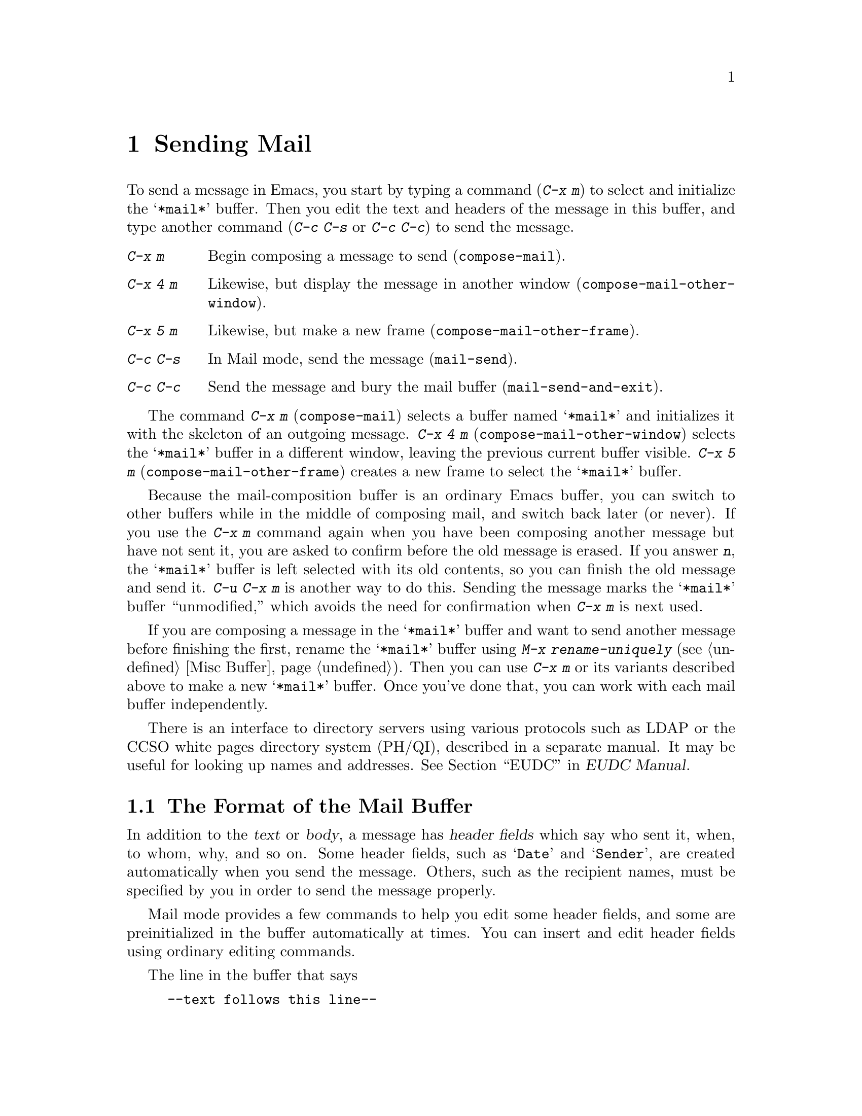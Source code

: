 @c This is part of the Emacs manual.
@c Copyright (C) 1985, 86, 87, 93, 94, 95, 97, 2000
@c   Free Software Foundation, Inc.
@c See file emacs.texi for copying conditions.
@node Sending Mail, Rmail, Picture, Top
@chapter Sending Mail
@cindex sending mail
@cindex mail
@cindex message

  To send a message in Emacs, you start by typing a command (@kbd{C-x m})
to select and initialize the @samp{*mail*} buffer.  Then you edit the text
and headers of the message in this buffer, and type another command
(@kbd{C-c C-s} or @kbd{C-c C-c}) to send the message.

@table @kbd
@item C-x m
Begin composing a message to send (@code{compose-mail}).
@item C-x 4 m
Likewise, but display the message in another window
(@code{compose-mail-other-window}).
@item C-x 5 m
Likewise, but make a new frame (@code{compose-mail-other-frame}).
@item C-c C-s
In Mail mode, send the message (@code{mail-send}).
@item C-c C-c
Send the message and bury the mail buffer (@code{mail-send-and-exit}).
@end table

@kindex C-x m
@findex compose-mail
@kindex C-x 4 m
@findex compose-mail-other-window
@kindex C-x 5 m
@findex compose-mail-other-frame
  The command @kbd{C-x m} (@code{compose-mail}) selects a buffer named
@samp{*mail*} and initializes it with the skeleton of an outgoing
message.  @kbd{C-x 4 m} (@code{compose-mail-other-window}) selects the
@samp{*mail*} buffer in a different window, leaving the previous current
buffer visible.  @kbd{C-x 5 m} (@code{compose-mail-other-frame}) creates
a new frame to select the @samp{*mail*} buffer.

  Because the mail-composition buffer is an ordinary Emacs buffer, you can
switch to other buffers while in the middle of composing mail, and switch
back later (or never).  If you use the @kbd{C-x m} command again when you
have been composing another message but have not sent it, you are asked to
confirm before the old message is erased.  If you answer @kbd{n}, the
@samp{*mail*} buffer is left selected with its old contents, so you can
finish the old message and send it.  @kbd{C-u C-x m} is another way to do
this.  Sending the message marks the @samp{*mail*} buffer ``unmodified,''
which avoids the need for confirmation when @kbd{C-x m} is next used.

  If you are composing a message in the @samp{*mail*} buffer and want to
send another message before finishing the first, rename the
@samp{*mail*} buffer using @kbd{M-x rename-uniquely} (@pxref{Misc
Buffer}).  Then you can use @kbd{C-x m} or its variants described above
to make a new @samp{*mail*} buffer.  Once you've done that, you can work
with each mail buffer independently.

@cindex directory servers
@cindex LDAP
@cindex PH/QI
@cindex names and addresses
There is an interface to directory servers using various protocols such
as LDAP or the CCSO white pages directory system (PH/QI), described in a
separate manual.  It may be useful for looking up names and addresses.
@xref{Top,,EUDC, eudc, EUDC Manual}.

@menu
* Format: Mail Format.	     Format of the mail being composed.
* Headers: Mail Headers.     Details of permitted mail header fields.
* Aliases: Mail Aliases.     Abbreviating and grouping mail addresses.
* Mode: Mail Mode.	     Special commands for editing mail being composed.
* Spook: Distracting NSA.    How to distract the NSA's attention.
* Fortune::                  `Fortune' items in signatures.
* Footnotes: Mail Footnotes. Making footnotes in messages.
* Methods: Mail Methods.     Using alternative mail-composition methods.
@end menu

@node Mail Format
@section The Format of the Mail Buffer

  In addition to the @dfn{text} or @dfn{body}, a message has @dfn{header
fields} which say who sent it, when, to whom, why, and so on.  Some
header fields, such as @samp{Date} and @samp{Sender}, are created
automatically when you send the message.  Others, such as the recipient
names, must be specified by you in order to send the message properly.

  Mail mode provides a few commands to help you edit some header fields,
and some are preinitialized in the buffer automatically at times.  You can
insert and edit header fields using ordinary editing commands.

  The line in the buffer that says

@example
--text follows this line--
@end example

@noindent
is a special delimiter that separates the headers you have specified from
the text.  Whatever follows this line is the text of the message; the
headers precede it.  The delimiter line itself does not appear in the
message actually sent.  The text used for the delimiter line is controlled
by the variable @code{mail-header-separator}.

Here is an example of what the headers and text in the mail buffer
might look like.

@example
To: gnu@@gnu.org
CC: lungfish@@spam.org, byob@@spam.org
Subject: The Emacs Manual
--Text follows this line--
Please ignore this message.
@end example

@node Mail Headers
@section Mail Header Fields
@cindex headers (of mail message)

  A header field in the mail buffer starts with a field name at the
beginning of a line, terminated by a colon.  Upper and lower case are
equivalent in field names (and in mailing addresses also).  After the
colon and optional whitespace comes the contents of the field.

  You can use any name you like for a header field, but normally people
use only standard field names with accepted meanings.  Here is a table
of fields commonly used in outgoing messages.

@table @samp
@item To
This field contains the mailing addresses to which the message is
addressed.  If you list more than one address, use commas, not spaces,
to separate them.

@item Subject
The contents of the @samp{Subject} field should be a piece of text
that says what the message is about.  The reason @samp{Subject} fields
are useful is that most mail-reading programs can provide a summary of
messages, listing the subject of each message but not its text.

@item CC
This field contains additional mailing addresses to send the message to,
like @samp{To} except that these readers should not regard the message
as directed at them.

@item BCC
This field contains additional mailing addresses to send the message to,
which should not appear in the header of the message actually sent.
Copies sent this way are called @dfn{blind carbon copies}.

@vindex mail-self-blind
@cindex copy of every outgoing message
To send a blind carbon copy of every outgoing message to yourself, set
the variable @code{mail-self-blind} to @code{t}.  To send a blind carbon
copy of every message to some other @var{address}, set the variable
@code{mail-default-headers} to @samp{"Bcc: @var{address}\n"}.

@item FCC
This field contains the name of one file and directs Emacs to append a
copy of the message to that file when you send the message.  If the file
is in Rmail format, Emacs writes the message in Rmail format; otherwise,
Emacs writes the message in system mail file format.

@vindex mail-archive-file-name
To put a fixed file name in the @samp{FCC} field each time you start
editing an outgoing message, set the variable
@code{mail-archive-file-name} to that file name.  Unless you remove the
@samp{FCC} field before sending, the message will be written into that
file when it is sent.

@item From
Use the @samp{From} field to say who you are, when the account you are
using to send the mail is not your own.  The contents of the @samp{From}
field should be a valid mailing address, since replies will normally go
there.  If you don't specify the @samp{From} field yourself, Emacs uses
the value of @code{user-mail-address} as the default.

@item Reply-to
Use this field to direct replies to a different address.  Most
mail-reading programs (including Rmail) automatically send replies to
the @samp{Reply-to} address in preference to the @samp{From} address.
By adding a @samp{Reply-to} field to your header, you can work around
any problems your @samp{From} address may cause for replies.

@cindex @env{REPLYTO} environment variable
@vindex mail-default-reply-to
To put a fixed @samp{Reply-to} address into every outgoing message, set
the variable @code{mail-default-reply-to} to that address (as a string).
Then @code{mail} initializes the message with a @samp{Reply-to} field as
specified.  You can delete or alter that header field before you send
the message, if you wish.  When Emacs starts up, if the environment
variable @env{REPLYTO} is set, @code{mail-default-reply-to} is
initialized from that environment variable.

@item In-reply-to
This field contains a piece of text describing a message you are
replying to.  Some mail systems can use this information to correlate
related pieces of mail.  Normally this field is filled in by Rmail
when you reply to a message in Rmail, and you never need to
think about it (@pxref{Rmail}).

@item References
This field lists the message IDs of related previous messages.  Rmail
sets up this field automatically when you reply to a message.
@end table

  The @samp{To}, @samp{CC}, @samp{BCC} and @samp{FCC} header fields can
appear any number of times, and each such header field can contain
multiple addresses, separated by commas.  This way, you can specify any
number of places to send the message.  A @samp{To}, @samp{CC}, or
@samp{BCC} field can also have continuation lines: one or more lines
starting with whitespace, following the starting line of the field, are
considered part of the field.  Here's an example of a @samp{To} field
with a continuation line:@refill

@example
@group
To: foo@@here.net, this@@there.net,
  me@@gnu.cambridge.mass.usa.earth.spiral3281
@end group
@end example

@vindex mail-from-style
  When you send the message, if you didn't write a @samp{From} field
yourself, Emacs puts in one for you.  The variable
@code{mail-from-style} controls the format:

@table @code
@item nil
Use just the email address, as in @samp{king@@grassland.com}.
@item parens
Use both email address and full name, as in @samp{king@@grassland.com (Elvis
Parsley)}.
@item angles
Use both email address and full name, as in @samp{Elvis Parsley
<king@@grassland.com>}.
@item system-default
Allow the system to insert the @samp{From} field.
@end table

@vindex mail-default-headers
  You can force Emacs to insert specific headers into the outgoing
message by customizing the variable @code{mail-default-headers}.  Its
value as a string is inserted before you edit the message.

@node Mail Aliases
@section Mail Aliases
@cindex mail aliases
@cindex @file{.mailrc} file
@cindex mailrc file

  You can define @dfn{mail aliases} in a file named @file{~/.mailrc}.
These are short mnemonic names which stand for mail addresses or groups of
mail addresses.  Like many other mail programs, Emacs expands aliases
when they occur in the @samp{To}, @samp{From}, @samp{CC}, @samp{BCC}, and
@samp{Reply-to} fields, plus their @samp{Resent-} variants.

  To define an alias in @file{~/.mailrc}, write a line in the following
format:

@example
alias @var{shortaddress} @var{fulladdresses}
@end example

@noindent
Here @var{fulladdresses} stands for one or more mail addresses for
@var{shortaddress} to expand into.  Separate multiple addresses with
spaces; if an address contains a space, quote the whole address with a
pair of double-quotes.

For instance, to make @code{maingnu} stand for
@code{gnu@@gnu.org} plus a local address of your own, put in
this line:@refill

@example
alias maingnu gnu@@gnu.org local-gnu
@end example

  Emacs also recognizes include commands in @samp{.mailrc} files.
They look like this:

@example
source @var{filename}
@end example

@noindent
The file @file{~/.mailrc} is used primarily by other mail-reading
programs; it can contain various other commands.  Emacs ignores
everything in it except for alias definitions and include commands.

@findex define-mail-alias
  Another way to define a mail alias, within Emacs alone, is with the
@code{define-mail-alias} command.  It prompts for the alias and then the
full address.  You can use it to define aliases in your @file{.emacs}
file, like this:

@example
(define-mail-alias "maingnu" "gnu@@gnu.org")
@end example

@vindex mail-aliases
  @code{define-mail-alias} records aliases by adding them to a
variable named @code{mail-aliases}.  If you are comfortable with
manipulating Lisp lists, you can set @code{mail-aliases} directly.  The
initial value of @code{mail-aliases} is @code{t}, which means that
Emacs should read @file{.mailrc} to get the proper value.

@vindex mail-personal-alias-file
  You can specify a different file name to use instead of
@file{~/.mailrc} by setting the variable
@code{mail-personal-alias-file}.

@findex expand-mail-aliases
  Normally, Emacs expands aliases when you send the message.  You do not
need to expand mail aliases before sending the message, but you can
expand them if you want to see where the mail will actually go.  To do
this, use the command @kbd{M-x expand-mail-aliases}; it expands all mail
aliases currently present in the mail headers that hold addresses.

  If you like, you can have mail aliases expand as abbrevs, as soon as
you type them in (@pxref{Abbrevs}).  To enable this feature, execute the
following:

@example
(add-hook 'mail-setup-hook 'mail-abbrevs-setup)
@end example

@noindent
@findex define-mail-abbrev
@vindex mail-abbrevs
This can go in your @file{.emacs} file.  @xref{Hooks}.  If you use this
feature, you must use @code{define-mail-abbrev} instead of
@code{define-mail-alias}; the latter does not work with this package.
Note that the mail abbreviation package uses the variable
@code{mail-abbrevs} instead of @code{mail-aliases}, and that all alias
names are converted to lower case.

@kindex C-c C-a @r{(Mail mode)}
@findex mail-interactive-insert-alias
  The mail abbreviation package also provides the @kbd{C-c C-a}
(@code{mail-interactive-insert-alias}) command, which reads an alias
name (with completion) and inserts its definition at point.  This is
useful when editing the message text itself or a header field such as
@samp{Subject} in which Emacs does not normally expand aliases.

  Note that abbrevs expand only if you insert a word-separator character
afterward.  However, you can rebind @kbd{C-n} and @kbd{M->} to cause
expansion as well.  Here's how to do that:

@smallexample
(add-hook 'mail-setup-hook
          '(lambda ()
             (substitute-key-definition
               'next-line 'mail-abbrev-next-line
               mail-mode-map global-map)
             (substitute-key-definition
               'end-of-buffer 'mail-abbrev-end-of-buffer
               mail-mode-map global-map)))
@end smallexample

@node Mail Mode
@section Mail Mode
@cindex Mail mode
@cindex mode, Mail

  The major mode used in the mail buffer is Mail mode, which is much
like Text mode except that various special commands are provided on the
@kbd{C-c} prefix.  These commands all have to do specifically with
editing or sending the message.  In addition, Mail mode defines the
character @samp{%} as a word separator; this is helpful for using the
word commands to edit mail addresses.

  Mail mode is normally used in buffers set up automatically by the
@code{mail} command and related commands.  However, you can also switch
to Mail mode in a file-visiting buffer.  That is a useful thing to do if
you have saved draft message text in a file.

@menu
* Mail Sending::        Commands to send the message.
* Header Editing::      Commands to move to header fields and edit them.
* Citing Mail::         Copying all or part of a message you are replying to.
* Mail Mode Misc::      Spell checking, signatures, etc.
@end menu

@node Mail Sending
@subsection Mail Sending

  Mail mode has two commands for sending the message you have been
editing:

@table @kbd
@item C-c C-s
Send the message, and leave the mail buffer selected (@code{mail-send}).
@item C-c C-c
Send the message, and select some other buffer (@code{mail-send-and-exit}).
@end table

@kindex C-c C-s @r{(Mail mode)}
@kindex C-c C-c @r{(Mail mode)}
@findex mail-send
@findex mail-send-and-exit
  @kbd{C-c C-s} (@code{mail-send}) sends the message and marks the mail
buffer unmodified, but leaves that buffer selected so that you can
modify the message (perhaps with new recipients) and send it again.
@kbd{C-c C-c} (@code{mail-send-and-exit}) sends and then deletes the
window or switches to another buffer.  It puts the mail buffer at the
lowest priority for reselection by default, since you are finished with
using it.  This is the usual way to send the message.

  In a file-visiting buffer, sending the message does not clear the
modified flag, because only saving the file should do that.  As a
result, you don't get a warning if you try to send the same message
twice.

@vindex sendmail-coding-system
  When you send a message that contains non-ASCII characters, they need
to be encoded with a coding system (@pxref{Coding Systems}).  Usually
the coding system is specified automatically by your chosen language
environment (@pxref{Language Environments}).  You can explicitly specify
the coding system for outgoing mail by setting the variable
@code{sendmail-coding-system}.

  If the coding system thus determined does not handle the characters in
a particular message, Emacs asks you to select the coding system to use,
showing a list of possible coding systems.

@node Header Editing
@subsection Mail Header Editing

  Mail mode provides special commands to move to particular header
fields and to complete addresses in headers.

@table @kbd
@item C-c C-f C-t
Move to the @samp{To} header field, creating one if there is none
(@code{mail-to}).
@item C-c C-f C-s
Move to the @samp{Subject} header field, creating one if there is
none (@code{mail-subject}).
@item C-c C-f C-c
Move to the @samp{CC} header field, creating one if there is none
(@code{mail-cc}).
@item C-c C-f C-b
Move to the @samp{BCC} header field, creating one if there is none
(@code{mail-bcc}).
@item C-c C-f C-f
Move to the @samp{FCC} header field, creating one if there is none
(@code{mail-fcc}).
@item M-@key{TAB}
Complete a mailing address (@code{mail-complete}).
@end table

@kindex C-c C-f C-t @r{(Mail mode)}
@findex mail-to
@kindex C-c C-f C-s @r{(Mail mode)}
@findex mail-subject
@kindex C-c C-f C-c @r{(Mail mode)}
@findex mail-cc
@kindex C-c C-f C-b @r{(Mail mode)}
@findex mail-bcc
@kindex C-c C-f C-f @r{(Mail mode)}
@findex mail-fcc
  There are five commands to move point to particular header fields, all
based on the prefix @kbd{C-c C-f} (@samp{C-f} is for ``field'').  They
are listed in the table above.  If the field in question does not exist,
these commands create one.  We provide special motion commands for these
particular fields because they are the fields users most often want to
edit.

@findex mail-complete
@kindex M-TAB @r{(Mail mode)}
  While editing a header field that contains mailing addresses, such as
@samp{To:}, @samp{CC:} and @samp{BCC:}, you can complete a mailing
address by typing @kbd{M-@key{TAB}} (@code{mail-complete}).  It inserts
the full name corresponding to the address, if it can determine the full
name.  The variable @code{mail-complete-style} controls whether to insert
the full name, and what style to use, as in @code{mail-from-style}
(@pxref{Mail Headers}).

  For completion purposes, the valid mailing addresses are taken to be
the local users' names plus your personal mail aliases.  You can specify
additional sources of valid addresses; use the customization buffer
to see the options for this.

  If you type @kbd{M-@key{TAB}} in the body of the message, it invokes
@code{ispell-complete-word}, as in Text mode.

@node Citing Mail
@subsection Citing Mail
@cindex citing mail

  Mail mode also has commands for yanking or @dfn{citing} all or part of
a message that you are replying to.  These commands are active only when
you started sending a message using an Rmail command.

@table @kbd
@item C-c C-y
Yank the selected message from Rmail (@code{mail-yank-original}).
@item C-c C-r
Yank the region from the Rmail buffer (@code{mail-yank-region}).
@item C-c C-q
Fill each paragraph cited from another message
(@code{mail-fill-yanked-message}).
@end table

@kindex C-c C-y @r{(Mail mode)}
@findex mail-yank-original
  When mail sending is invoked from the Rmail mail reader using an Rmail
command, @kbd{C-c C-y} can be used inside the mail buffer to insert
the text of the message you are replying to.  Normally it indents each line
of that message three spaces and eliminates most header fields.  A numeric
argument specifies the number of spaces to indent.  An argument of just
@kbd{C-u} says not to indent at all and not to eliminate anything.
@kbd{C-c C-y} always uses the current message from the Rmail buffer,
so you can insert several old messages by selecting one in Rmail,
switching to @samp{*mail*} and yanking it, then switching back to
Rmail to select another.

@vindex mail-yank-prefix
  You can specify the text for @kbd{C-c C-y} to insert at the beginning
of each line: set @code{mail-yank-prefix} to the desired string.  (A
value of @code{nil} means to use indentation; this is the default.)
However, @kbd{C-u C-c C-y} never adds anything at the beginning of the
inserted lines, regardless of the value of @code{mail-yank-prefix}.

@kindex C-c C-r @r{(Mail mode)}
@findex mail-yank-region
  To yank just a part of an incoming message, set the region in Rmail to
the part you want; then go to the @samp{*Mail*} message and type
@kbd{C-c C-r} (@code{mail-yank-region}).  Each line that is copied is
indented or prefixed according to @code{mail-yank-prefix}.

@kindex C-c C-q @r{(Mail mode)}
@findex mail-fill-yanked-message
  After using @kbd{C-c C-y} or @kbd{C-c C-r}, you can type @kbd{C-c C-q}
(@code{mail-fill-yanked-message}) to fill the paragraphs of the yanked
old message or messages.  One use of @kbd{C-c C-q} fills all such
paragraphs, each one individually.  To fill a single paragraph of the
quoted message, use @kbd{M-q}.  If filling does not automatically
handle the type of citation prefix you use, try setting the fill prefix
explicitly.  @xref{Filling}.

@node Mail Mode Misc
@subsection Mail Mode Miscellany

@table @kbd
@item C-c C-t
Move to the beginning of the message body text (@code{mail-text}).
@item C-c C-w
Insert the file @file{~/.signature} at the end of the message text
(@code{mail-signature}).
@item C-c C-i @var{file} @key{RET}
Insert the contents of @var{file} at the end of the outgoing message
(@code{mail-attach-file}).
@item M-x ispell-message
Do spelling correction on the message text, but not on citations from
other messages.
@end table

@kindex C-c C-t @r{(Mail mode)}
@findex mail-text
  @kbd{C-c C-t} (@code{mail-text}) moves point to just after the header
separator line---that is, to the beginning of the message body text.

@kindex C-c C-w @r{(Mail mode)}
@findex mail-signature
@vindex mail-signature
  @kbd{C-c C-w} (@code{mail-signature}) adds a standard piece of text at
the end of the message to say more about who you are.  The text comes
from the file @file{~/.signature} in your home directory.  To insert
your signature automatically, set the variable @code{mail-signature} to
@code{t}; then starting a mail message automatically inserts the
contents of your @file{~/.signature} file.  If you want to omit your
signature from a particular message, delete it from the buffer before
you send the message.

  You can also set @code{mail-signature} to a string; then that string
is inserted automatically as your signature when you start editing a
message to send.  If you set it to some other Lisp expression, the
expression is evaluated each time, and its value (which should be a
string) specifies the signature.

@findex ispell-message
  You can do spelling correction on the message text you have written
with the command @kbd{M-x ispell-message}.  If you have yanked an
incoming message into the outgoing draft, this command skips what was
yanked, but it checks the text that you yourself inserted.  (It looks
for indentation or @code{mail-yank-prefix} to distinguish the cited
lines from your input.)  @xref{Spelling}.

@kindex C-c C-i @r{(Mail mode)}
@findex mail-attach-file
  To include a file in the outgoing message, you can use @kbd{C-x i},
the usual command to insert a file in the current buffer.  But it is
often more convenient to use a special command, @kbd{C-c C-i}
(@code{mail-attach-file}).  This command inserts the file contents at
the end of the buffer, after your signature if any, with a delimiter
line that includes the file name.

@vindex mail-mode-hook
@vindex mail-setup-hook
  Turning on Mail mode (which @kbd{C-x m} does automatically) runs the
normal hooks @code{text-mode-hook} and @code{mail-mode-hook}.
Initializing a new outgoing message runs the normal hook
@code{mail-setup-hook}; if you want to add special fields to your mail
header or make other changes to the appearance of the mail buffer, use
that hook.  @xref{Hooks}.

  The main difference between these hooks is just when they are
invoked.  Whenever you type @kbd{M-x mail}, @code{mail-mode-hook} runs
as soon as the @samp{*mail*} buffer is created.  Then the
@code{mail-setup} function puts in the default contents of the buffer.
After these default contents are inserted, @code{mail-setup-hook} runs.

@node Distracting NSA
@section Distracting the NSA

@findex spook
@cindex NSA
  @kbd{M-x spook} adds a line of randomly chosen keywords to an outgoing
mail message.  The keywords are chosen from a list of words that suggest
you are discussing something subversive.

  The idea behind this feature is the suspicion that the
NSA@footnote{The US National Security Agency.} snoops on
all electronic mail messages that contain keywords suggesting they might
find them interesting.  (The NSA says they don't, but that's what they
@emph{would} say.)  The idea is that if lots of people add suspicious
words to their messages, the NSA will get so busy with spurious input
that they will have to give up reading it all.

  Here's how to insert spook keywords automatically whenever you start
entering an outgoing message:

@example
(setq mail-signature '(spook))
@end example

  Whether or not this confuses the NSA, it at least amuses people.

@node Fortune
@section Putting @code{fortune} Items in Signatures

@pindex fortune
@findex fortune-to-signature
@findex fortune-from-region
@cindex signatures, mail/news
@cindex fortune cookies
You can use the @code{fortune} program to create signatures for mail or
network news messages.  (@code{fortune} prints a random---with luck,
interesting---adage, originally inspired by `fortune cookie' messages.)
To generate signatures, add @code{fortune-to-signature} to
@code{mail-setup-hook} and/or @code{message-setup-hook} as appropriate.
You can automatically cut regions to a Fortune file with @kbd{M-x
fortune-from-region} and compile your own Fortune database.

@node Mail Footnotes
@section Making Footnotes
@cindex footnotes

@findex footnote-mode
@kbd{M-x footnote-mode} toggles a minor mode for making footnotes in
mail or network news messages.  It is intended for use specifically with
Message mode but is not specific to that.  It provides commands and
keybindings to insert footnotes, go to a given note, delete a note and
renumber notes.  See the group @code{footnote} for customization and the
mode's documentation for keybindings.  To set up Footnote mode for all
messages, add @code{footnote-mode} to @code{mail-mode-hook} and/or
@code{message-mode-hook} as appropriate.

@node Mail Methods
@section Mail-Composition Methods
@cindex mail-composition methods

  This chapter describes the usual Emacs mode for editing and sending
mail---Mail mode.  Emacs has alternative facilities for editing and
sending mail, including 
@cindex MH mail interface
@cindex Message mode for sending mail
MH-E and Message mode, not documented in this manual.
@xref{,MH-E,,mh-e, The Emacs Interface to MH}.  @xref{,Message,,message,
Message Manual}.  You can choose any of them as your preferred method.
The commands @code{C-x m}, @code{C-x 4 m} and @code{C-x 5 m} use
whichever agent you have specified.  So do various other Emacs commands
and facilities that send mail.

@vindex mail-user-agent
  To specify your mail-composition method, customize the variable
@code{mail-user-agent}.  Currently legitimate values include
@code{sendmail-user-agent}, @code{mh-e-user-agent},
@code{message-user-agent} and @code{gnus-user-agent}.

  If you select a different mail-composition method, the information in
this chapter about the @samp{*mail*} buffer and Mail mode does not
necessarily apply; other methods may use completely different commands
with a different format in a differently named buffer.

